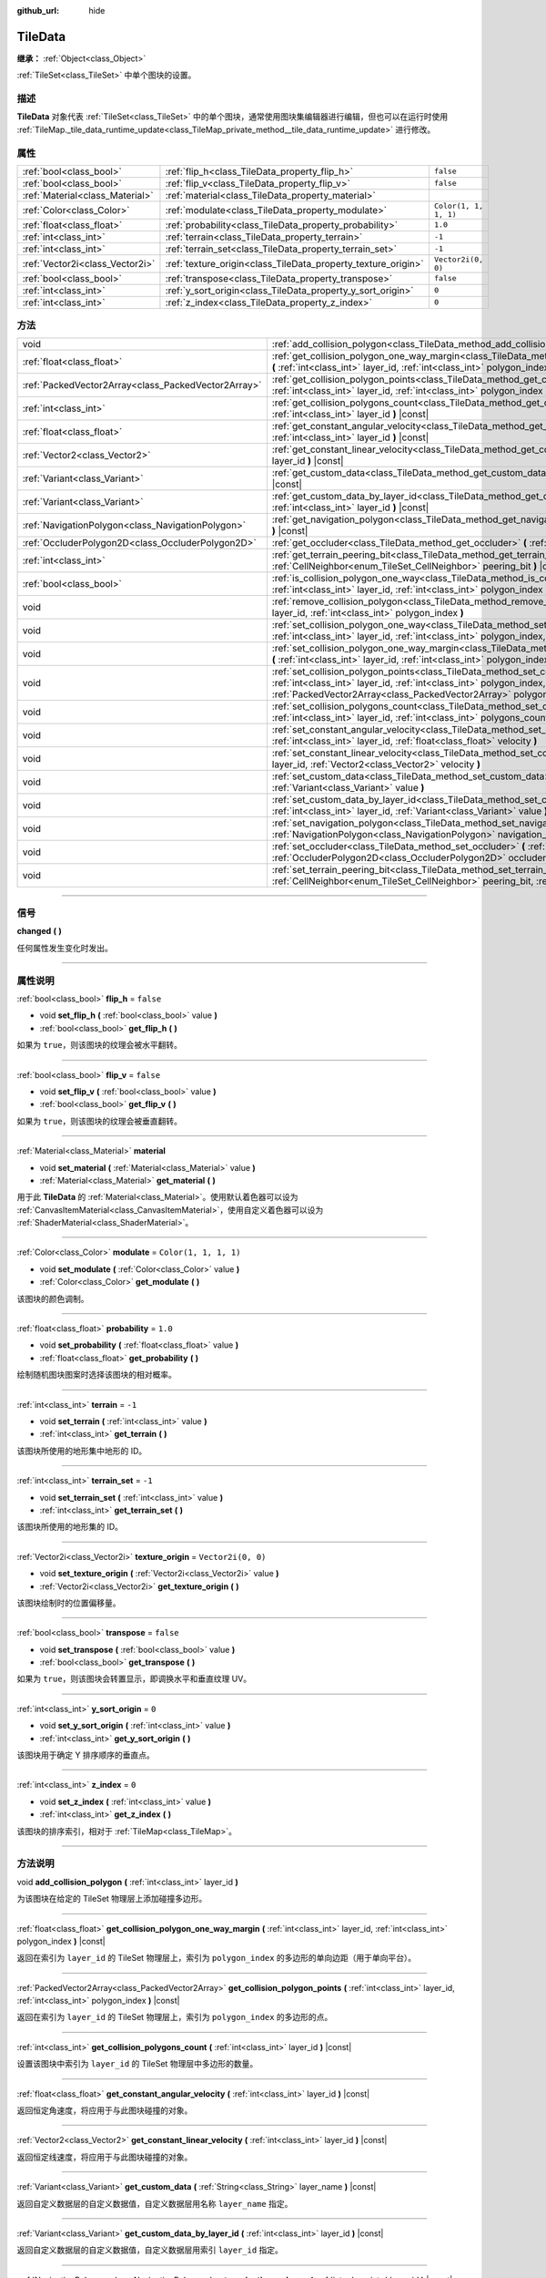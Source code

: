 :github_url: hide

.. DO NOT EDIT THIS FILE!!!
.. Generated automatically from Godot engine sources.
.. Generator: https://github.com/godotengine/godot/tree/master/doc/tools/make_rst.py.
.. XML source: https://github.com/godotengine/godot/tree/master/doc/classes/TileData.xml.

.. _class_TileData:

TileData
========

**继承：** :ref:`Object<class_Object>`

:ref:`TileSet<class_TileSet>` 中单个图块的设置。

.. rst-class:: classref-introduction-group

描述
----

**TileData** 对象代表 :ref:`TileSet<class_TileSet>` 中的单个图块，通常使用图块集编辑器进行编辑，但也可以在运行时使用 :ref:`TileMap._tile_data_runtime_update<class_TileMap_private_method__tile_data_runtime_update>` 进行修改。

.. rst-class:: classref-reftable-group

属性
----

.. table::
   :widths: auto

   +---------------------------------+---------------------------------------------------------------+-----------------------+
   | :ref:`bool<class_bool>`         | :ref:`flip_h<class_TileData_property_flip_h>`                 | ``false``             |
   +---------------------------------+---------------------------------------------------------------+-----------------------+
   | :ref:`bool<class_bool>`         | :ref:`flip_v<class_TileData_property_flip_v>`                 | ``false``             |
   +---------------------------------+---------------------------------------------------------------+-----------------------+
   | :ref:`Material<class_Material>` | :ref:`material<class_TileData_property_material>`             |                       |
   +---------------------------------+---------------------------------------------------------------+-----------------------+
   | :ref:`Color<class_Color>`       | :ref:`modulate<class_TileData_property_modulate>`             | ``Color(1, 1, 1, 1)`` |
   +---------------------------------+---------------------------------------------------------------+-----------------------+
   | :ref:`float<class_float>`       | :ref:`probability<class_TileData_property_probability>`       | ``1.0``               |
   +---------------------------------+---------------------------------------------------------------+-----------------------+
   | :ref:`int<class_int>`           | :ref:`terrain<class_TileData_property_terrain>`               | ``-1``                |
   +---------------------------------+---------------------------------------------------------------+-----------------------+
   | :ref:`int<class_int>`           | :ref:`terrain_set<class_TileData_property_terrain_set>`       | ``-1``                |
   +---------------------------------+---------------------------------------------------------------+-----------------------+
   | :ref:`Vector2i<class_Vector2i>` | :ref:`texture_origin<class_TileData_property_texture_origin>` | ``Vector2i(0, 0)``    |
   +---------------------------------+---------------------------------------------------------------+-----------------------+
   | :ref:`bool<class_bool>`         | :ref:`transpose<class_TileData_property_transpose>`           | ``false``             |
   +---------------------------------+---------------------------------------------------------------+-----------------------+
   | :ref:`int<class_int>`           | :ref:`y_sort_origin<class_TileData_property_y_sort_origin>`   | ``0``                 |
   +---------------------------------+---------------------------------------------------------------+-----------------------+
   | :ref:`int<class_int>`           | :ref:`z_index<class_TileData_property_z_index>`               | ``0``                 |
   +---------------------------------+---------------------------------------------------------------+-----------------------+

.. rst-class:: classref-reftable-group

方法
----

.. table::
   :widths: auto

   +-----------------------------------------------------+--------------------------------------------------------------------------------------------------------------------------------------------------------------------------------------------------------------------------------------+
   | void                                                | :ref:`add_collision_polygon<class_TileData_method_add_collision_polygon>` **(** :ref:`int<class_int>` layer_id **)**                                                                                                                 |
   +-----------------------------------------------------+--------------------------------------------------------------------------------------------------------------------------------------------------------------------------------------------------------------------------------------+
   | :ref:`float<class_float>`                           | :ref:`get_collision_polygon_one_way_margin<class_TileData_method_get_collision_polygon_one_way_margin>` **(** :ref:`int<class_int>` layer_id, :ref:`int<class_int>` polygon_index **)** |const|                                      |
   +-----------------------------------------------------+--------------------------------------------------------------------------------------------------------------------------------------------------------------------------------------------------------------------------------------+
   | :ref:`PackedVector2Array<class_PackedVector2Array>` | :ref:`get_collision_polygon_points<class_TileData_method_get_collision_polygon_points>` **(** :ref:`int<class_int>` layer_id, :ref:`int<class_int>` polygon_index **)** |const|                                                      |
   +-----------------------------------------------------+--------------------------------------------------------------------------------------------------------------------------------------------------------------------------------------------------------------------------------------+
   | :ref:`int<class_int>`                               | :ref:`get_collision_polygons_count<class_TileData_method_get_collision_polygons_count>` **(** :ref:`int<class_int>` layer_id **)** |const|                                                                                           |
   +-----------------------------------------------------+--------------------------------------------------------------------------------------------------------------------------------------------------------------------------------------------------------------------------------------+
   | :ref:`float<class_float>`                           | :ref:`get_constant_angular_velocity<class_TileData_method_get_constant_angular_velocity>` **(** :ref:`int<class_int>` layer_id **)** |const|                                                                                         |
   +-----------------------------------------------------+--------------------------------------------------------------------------------------------------------------------------------------------------------------------------------------------------------------------------------------+
   | :ref:`Vector2<class_Vector2>`                       | :ref:`get_constant_linear_velocity<class_TileData_method_get_constant_linear_velocity>` **(** :ref:`int<class_int>` layer_id **)** |const|                                                                                           |
   +-----------------------------------------------------+--------------------------------------------------------------------------------------------------------------------------------------------------------------------------------------------------------------------------------------+
   | :ref:`Variant<class_Variant>`                       | :ref:`get_custom_data<class_TileData_method_get_custom_data>` **(** :ref:`String<class_String>` layer_name **)** |const|                                                                                                             |
   +-----------------------------------------------------+--------------------------------------------------------------------------------------------------------------------------------------------------------------------------------------------------------------------------------------+
   | :ref:`Variant<class_Variant>`                       | :ref:`get_custom_data_by_layer_id<class_TileData_method_get_custom_data_by_layer_id>` **(** :ref:`int<class_int>` layer_id **)** |const|                                                                                             |
   +-----------------------------------------------------+--------------------------------------------------------------------------------------------------------------------------------------------------------------------------------------------------------------------------------------+
   | :ref:`NavigationPolygon<class_NavigationPolygon>`   | :ref:`get_navigation_polygon<class_TileData_method_get_navigation_polygon>` **(** :ref:`int<class_int>` layer_id **)** |const|                                                                                                       |
   +-----------------------------------------------------+--------------------------------------------------------------------------------------------------------------------------------------------------------------------------------------------------------------------------------------+
   | :ref:`OccluderPolygon2D<class_OccluderPolygon2D>`   | :ref:`get_occluder<class_TileData_method_get_occluder>` **(** :ref:`int<class_int>` layer_id **)** |const|                                                                                                                           |
   +-----------------------------------------------------+--------------------------------------------------------------------------------------------------------------------------------------------------------------------------------------------------------------------------------------+
   | :ref:`int<class_int>`                               | :ref:`get_terrain_peering_bit<class_TileData_method_get_terrain_peering_bit>` **(** :ref:`CellNeighbor<enum_TileSet_CellNeighbor>` peering_bit **)** |const|                                                                         |
   +-----------------------------------------------------+--------------------------------------------------------------------------------------------------------------------------------------------------------------------------------------------------------------------------------------+
   | :ref:`bool<class_bool>`                             | :ref:`is_collision_polygon_one_way<class_TileData_method_is_collision_polygon_one_way>` **(** :ref:`int<class_int>` layer_id, :ref:`int<class_int>` polygon_index **)** |const|                                                      |
   +-----------------------------------------------------+--------------------------------------------------------------------------------------------------------------------------------------------------------------------------------------------------------------------------------------+
   | void                                                | :ref:`remove_collision_polygon<class_TileData_method_remove_collision_polygon>` **(** :ref:`int<class_int>` layer_id, :ref:`int<class_int>` polygon_index **)**                                                                      |
   +-----------------------------------------------------+--------------------------------------------------------------------------------------------------------------------------------------------------------------------------------------------------------------------------------------+
   | void                                                | :ref:`set_collision_polygon_one_way<class_TileData_method_set_collision_polygon_one_way>` **(** :ref:`int<class_int>` layer_id, :ref:`int<class_int>` polygon_index, :ref:`bool<class_bool>` one_way **)**                           |
   +-----------------------------------------------------+--------------------------------------------------------------------------------------------------------------------------------------------------------------------------------------------------------------------------------------+
   | void                                                | :ref:`set_collision_polygon_one_way_margin<class_TileData_method_set_collision_polygon_one_way_margin>` **(** :ref:`int<class_int>` layer_id, :ref:`int<class_int>` polygon_index, :ref:`float<class_float>` one_way_margin **)**    |
   +-----------------------------------------------------+--------------------------------------------------------------------------------------------------------------------------------------------------------------------------------------------------------------------------------------+
   | void                                                | :ref:`set_collision_polygon_points<class_TileData_method_set_collision_polygon_points>` **(** :ref:`int<class_int>` layer_id, :ref:`int<class_int>` polygon_index, :ref:`PackedVector2Array<class_PackedVector2Array>` polygon **)** |
   +-----------------------------------------------------+--------------------------------------------------------------------------------------------------------------------------------------------------------------------------------------------------------------------------------------+
   | void                                                | :ref:`set_collision_polygons_count<class_TileData_method_set_collision_polygons_count>` **(** :ref:`int<class_int>` layer_id, :ref:`int<class_int>` polygons_count **)**                                                             |
   +-----------------------------------------------------+--------------------------------------------------------------------------------------------------------------------------------------------------------------------------------------------------------------------------------------+
   | void                                                | :ref:`set_constant_angular_velocity<class_TileData_method_set_constant_angular_velocity>` **(** :ref:`int<class_int>` layer_id, :ref:`float<class_float>` velocity **)**                                                             |
   +-----------------------------------------------------+--------------------------------------------------------------------------------------------------------------------------------------------------------------------------------------------------------------------------------------+
   | void                                                | :ref:`set_constant_linear_velocity<class_TileData_method_set_constant_linear_velocity>` **(** :ref:`int<class_int>` layer_id, :ref:`Vector2<class_Vector2>` velocity **)**                                                           |
   +-----------------------------------------------------+--------------------------------------------------------------------------------------------------------------------------------------------------------------------------------------------------------------------------------------+
   | void                                                | :ref:`set_custom_data<class_TileData_method_set_custom_data>` **(** :ref:`String<class_String>` layer_name, :ref:`Variant<class_Variant>` value **)**                                                                                |
   +-----------------------------------------------------+--------------------------------------------------------------------------------------------------------------------------------------------------------------------------------------------------------------------------------------+
   | void                                                | :ref:`set_custom_data_by_layer_id<class_TileData_method_set_custom_data_by_layer_id>` **(** :ref:`int<class_int>` layer_id, :ref:`Variant<class_Variant>` value **)**                                                                |
   +-----------------------------------------------------+--------------------------------------------------------------------------------------------------------------------------------------------------------------------------------------------------------------------------------------+
   | void                                                | :ref:`set_navigation_polygon<class_TileData_method_set_navigation_polygon>` **(** :ref:`int<class_int>` layer_id, :ref:`NavigationPolygon<class_NavigationPolygon>` navigation_polygon **)**                                         |
   +-----------------------------------------------------+--------------------------------------------------------------------------------------------------------------------------------------------------------------------------------------------------------------------------------------+
   | void                                                | :ref:`set_occluder<class_TileData_method_set_occluder>` **(** :ref:`int<class_int>` layer_id, :ref:`OccluderPolygon2D<class_OccluderPolygon2D>` occluder_polygon **)**                                                               |
   +-----------------------------------------------------+--------------------------------------------------------------------------------------------------------------------------------------------------------------------------------------------------------------------------------------+
   | void                                                | :ref:`set_terrain_peering_bit<class_TileData_method_set_terrain_peering_bit>` **(** :ref:`CellNeighbor<enum_TileSet_CellNeighbor>` peering_bit, :ref:`int<class_int>` terrain **)**                                                  |
   +-----------------------------------------------------+--------------------------------------------------------------------------------------------------------------------------------------------------------------------------------------------------------------------------------------+

.. rst-class:: classref-section-separator

----

.. rst-class:: classref-descriptions-group

信号
----

.. _class_TileData_signal_changed:

.. rst-class:: classref-signal

**changed** **(** **)**

任何属性发生变化时发出。

.. rst-class:: classref-section-separator

----

.. rst-class:: classref-descriptions-group

属性说明
--------

.. _class_TileData_property_flip_h:

.. rst-class:: classref-property

:ref:`bool<class_bool>` **flip_h** = ``false``

.. rst-class:: classref-property-setget

- void **set_flip_h** **(** :ref:`bool<class_bool>` value **)**
- :ref:`bool<class_bool>` **get_flip_h** **(** **)**

如果为 ``true``\ ，则该图块的纹理会被水平翻转。

.. rst-class:: classref-item-separator

----

.. _class_TileData_property_flip_v:

.. rst-class:: classref-property

:ref:`bool<class_bool>` **flip_v** = ``false``

.. rst-class:: classref-property-setget

- void **set_flip_v** **(** :ref:`bool<class_bool>` value **)**
- :ref:`bool<class_bool>` **get_flip_v** **(** **)**

如果为 ``true``\ ，则该图块的纹理会被垂直翻转。

.. rst-class:: classref-item-separator

----

.. _class_TileData_property_material:

.. rst-class:: classref-property

:ref:`Material<class_Material>` **material**

.. rst-class:: classref-property-setget

- void **set_material** **(** :ref:`Material<class_Material>` value **)**
- :ref:`Material<class_Material>` **get_material** **(** **)**

用于此 **TileData** 的 :ref:`Material<class_Material>`\ 。使用默认着色器可以设为 :ref:`CanvasItemMaterial<class_CanvasItemMaterial>`\ ，使用自定义着色器可以设为 :ref:`ShaderMaterial<class_ShaderMaterial>`\ 。

.. rst-class:: classref-item-separator

----

.. _class_TileData_property_modulate:

.. rst-class:: classref-property

:ref:`Color<class_Color>` **modulate** = ``Color(1, 1, 1, 1)``

.. rst-class:: classref-property-setget

- void **set_modulate** **(** :ref:`Color<class_Color>` value **)**
- :ref:`Color<class_Color>` **get_modulate** **(** **)**

该图块的颜色调制。

.. rst-class:: classref-item-separator

----

.. _class_TileData_property_probability:

.. rst-class:: classref-property

:ref:`float<class_float>` **probability** = ``1.0``

.. rst-class:: classref-property-setget

- void **set_probability** **(** :ref:`float<class_float>` value **)**
- :ref:`float<class_float>` **get_probability** **(** **)**

绘制随机图块图案时选择该图块的相对概率。

.. rst-class:: classref-item-separator

----

.. _class_TileData_property_terrain:

.. rst-class:: classref-property

:ref:`int<class_int>` **terrain** = ``-1``

.. rst-class:: classref-property-setget

- void **set_terrain** **(** :ref:`int<class_int>` value **)**
- :ref:`int<class_int>` **get_terrain** **(** **)**

该图块所使用的地形集中地形的 ID。

.. rst-class:: classref-item-separator

----

.. _class_TileData_property_terrain_set:

.. rst-class:: classref-property

:ref:`int<class_int>` **terrain_set** = ``-1``

.. rst-class:: classref-property-setget

- void **set_terrain_set** **(** :ref:`int<class_int>` value **)**
- :ref:`int<class_int>` **get_terrain_set** **(** **)**

该图块所使用的地形集的 ID。

.. rst-class:: classref-item-separator

----

.. _class_TileData_property_texture_origin:

.. rst-class:: classref-property

:ref:`Vector2i<class_Vector2i>` **texture_origin** = ``Vector2i(0, 0)``

.. rst-class:: classref-property-setget

- void **set_texture_origin** **(** :ref:`Vector2i<class_Vector2i>` value **)**
- :ref:`Vector2i<class_Vector2i>` **get_texture_origin** **(** **)**

该图块绘制时的位置偏移量。

.. rst-class:: classref-item-separator

----

.. _class_TileData_property_transpose:

.. rst-class:: classref-property

:ref:`bool<class_bool>` **transpose** = ``false``

.. rst-class:: classref-property-setget

- void **set_transpose** **(** :ref:`bool<class_bool>` value **)**
- :ref:`bool<class_bool>` **get_transpose** **(** **)**

如果为 ``true``\ ，则该图块会转置显示，即调换水平和垂直纹理 UV。

.. rst-class:: classref-item-separator

----

.. _class_TileData_property_y_sort_origin:

.. rst-class:: classref-property

:ref:`int<class_int>` **y_sort_origin** = ``0``

.. rst-class:: classref-property-setget

- void **set_y_sort_origin** **(** :ref:`int<class_int>` value **)**
- :ref:`int<class_int>` **get_y_sort_origin** **(** **)**

该图块用于确定 Y 排序顺序的垂直点。

.. rst-class:: classref-item-separator

----

.. _class_TileData_property_z_index:

.. rst-class:: classref-property

:ref:`int<class_int>` **z_index** = ``0``

.. rst-class:: classref-property-setget

- void **set_z_index** **(** :ref:`int<class_int>` value **)**
- :ref:`int<class_int>` **get_z_index** **(** **)**

该图块的排序索引，相对于 :ref:`TileMap<class_TileMap>`\ 。

.. rst-class:: classref-section-separator

----

.. rst-class:: classref-descriptions-group

方法说明
--------

.. _class_TileData_method_add_collision_polygon:

.. rst-class:: classref-method

void **add_collision_polygon** **(** :ref:`int<class_int>` layer_id **)**

为该图块在给定的 TileSet 物理层上添加碰撞多边形。

.. rst-class:: classref-item-separator

----

.. _class_TileData_method_get_collision_polygon_one_way_margin:

.. rst-class:: classref-method

:ref:`float<class_float>` **get_collision_polygon_one_way_margin** **(** :ref:`int<class_int>` layer_id, :ref:`int<class_int>` polygon_index **)** |const|

返回在索引为 ``layer_id`` 的 TileSet 物理层上，索引为 ``polygon_index`` 的多边形的单向边距（用于单向平台）。

.. rst-class:: classref-item-separator

----

.. _class_TileData_method_get_collision_polygon_points:

.. rst-class:: classref-method

:ref:`PackedVector2Array<class_PackedVector2Array>` **get_collision_polygon_points** **(** :ref:`int<class_int>` layer_id, :ref:`int<class_int>` polygon_index **)** |const|

返回在索引为 ``layer_id`` 的 TileSet 物理层上，索引为 ``polygon_index`` 的多边形的点。

.. rst-class:: classref-item-separator

----

.. _class_TileData_method_get_collision_polygons_count:

.. rst-class:: classref-method

:ref:`int<class_int>` **get_collision_polygons_count** **(** :ref:`int<class_int>` layer_id **)** |const|

设置该图块中索引为 ``layer_id`` 的 TileSet 物理层中多边形的数量。

.. rst-class:: classref-item-separator

----

.. _class_TileData_method_get_constant_angular_velocity:

.. rst-class:: classref-method

:ref:`float<class_float>` **get_constant_angular_velocity** **(** :ref:`int<class_int>` layer_id **)** |const|

返回恒定角速度，将应用于与此图块碰撞的对象。

.. rst-class:: classref-item-separator

----

.. _class_TileData_method_get_constant_linear_velocity:

.. rst-class:: classref-method

:ref:`Vector2<class_Vector2>` **get_constant_linear_velocity** **(** :ref:`int<class_int>` layer_id **)** |const|

返回恒定线速度，将应用于与此图块碰撞的对象。

.. rst-class:: classref-item-separator

----

.. _class_TileData_method_get_custom_data:

.. rst-class:: classref-method

:ref:`Variant<class_Variant>` **get_custom_data** **(** :ref:`String<class_String>` layer_name **)** |const|

返回自定义数据层的自定义数据值，自定义数据层用名称 ``layer_name`` 指定。

.. rst-class:: classref-item-separator

----

.. _class_TileData_method_get_custom_data_by_layer_id:

.. rst-class:: classref-method

:ref:`Variant<class_Variant>` **get_custom_data_by_layer_id** **(** :ref:`int<class_int>` layer_id **)** |const|

返回自定义数据层的自定义数据值，自定义数据层用索引 ``layer_id`` 指定。

.. rst-class:: classref-item-separator

----

.. _class_TileData_method_get_navigation_polygon:

.. rst-class:: classref-method

:ref:`NavigationPolygon<class_NavigationPolygon>` **get_navigation_polygon** **(** :ref:`int<class_int>` layer_id **)** |const|

返回该图块中索引为 ``layer_id`` 的 TileSet 导航层的导航多边形。

.. rst-class:: classref-item-separator

----

.. _class_TileData_method_get_occluder:

.. rst-class:: classref-method

:ref:`OccluderPolygon2D<class_OccluderPolygon2D>` **get_occluder** **(** :ref:`int<class_int>` layer_id **)** |const|

返回该图块中索引为 ``layer_id`` 的 TileSet 遮挡层的遮挡器多边形。

.. rst-class:: classref-item-separator

----

.. _class_TileData_method_get_terrain_peering_bit:

.. rst-class:: classref-method

:ref:`int<class_int>` **get_terrain_peering_bit** **(** :ref:`CellNeighbor<enum_TileSet_CellNeighbor>` peering_bit **)** |const|

返回该图块给定 ``peering_bit`` 方向的地形位。

.. rst-class:: classref-item-separator

----

.. _class_TileData_method_is_collision_polygon_one_way:

.. rst-class:: classref-method

:ref:`bool<class_bool>` **is_collision_polygon_one_way** **(** :ref:`int<class_int>` layer_id, :ref:`int<class_int>` polygon_index **)** |const|

返回索引为 ``layer_id`` 的 TileSet 物理层上索引为 ``polygon_index`` 的多边形是否启用了单向碰撞。

.. rst-class:: classref-item-separator

----

.. _class_TileData_method_remove_collision_polygon:

.. rst-class:: classref-method

void **remove_collision_polygon** **(** :ref:`int<class_int>` layer_id, :ref:`int<class_int>` polygon_index **)**

移除索引为 ``layer_id`` 的 TileSet 物理层上索引为 ``polygon_index`` 的多边形。

.. rst-class:: classref-item-separator

----

.. _class_TileData_method_set_collision_polygon_one_way:

.. rst-class:: classref-method

void **set_collision_polygon_one_way** **(** :ref:`int<class_int>` layer_id, :ref:`int<class_int>` polygon_index, :ref:`bool<class_bool>` one_way **)**

启用/禁用索引为 ``layer_id`` 的 TileSet 物理层上索引为 ``polygon_index`` 的多边形的单向碰撞。

.. rst-class:: classref-item-separator

----

.. _class_TileData_method_set_collision_polygon_one_way_margin:

.. rst-class:: classref-method

void **set_collision_polygon_one_way_margin** **(** :ref:`int<class_int>` layer_id, :ref:`int<class_int>` polygon_index, :ref:`float<class_float>` one_way_margin **)**

启用/禁用索引为 ``layer_id`` 的 TileSet 物理层上索引为 ``polygon_index`` 的多边形的单向碰撞。

.. rst-class:: classref-item-separator

----

.. _class_TileData_method_set_collision_polygon_points:

.. rst-class:: classref-method

void **set_collision_polygon_points** **(** :ref:`int<class_int>` layer_id, :ref:`int<class_int>` polygon_index, :ref:`PackedVector2Array<class_PackedVector2Array>` polygon **)**

设置索引为 ``layer_id`` 的 TileSet 物理层上索引为 ``polygon_index`` 的多边形的顶点。

.. rst-class:: classref-item-separator

----

.. _class_TileData_method_set_collision_polygons_count:

.. rst-class:: classref-method

void **set_collision_polygons_count** **(** :ref:`int<class_int>` layer_id, :ref:`int<class_int>` polygons_count **)**

设置索引为 ``layer_id`` 的 TileSet 物理层中多边形的数量。

.. rst-class:: classref-item-separator

----

.. _class_TileData_method_set_constant_angular_velocity:

.. rst-class:: classref-method

void **set_constant_angular_velocity** **(** :ref:`int<class_int>` layer_id, :ref:`float<class_float>` velocity **)**

设置恒定角速度。不会旋转图块。会对与该图块发生碰撞的对象应用该角速度。

.. rst-class:: classref-item-separator

----

.. _class_TileData_method_set_constant_linear_velocity:

.. rst-class:: classref-method

void **set_constant_linear_velocity** **(** :ref:`int<class_int>` layer_id, :ref:`Vector2<class_Vector2>` velocity **)**

设置恒定线速度。不会旋转图块。会对与该图块发生碰撞的对象应用该线速度。可用于创建传送带。

.. rst-class:: classref-item-separator

----

.. _class_TileData_method_set_custom_data:

.. rst-class:: classref-method

void **set_custom_data** **(** :ref:`String<class_String>` layer_name, :ref:`Variant<class_Variant>` value **)**

设置该图块的自定义数据值，TileSet 自定义数据层由名称 ``layer_name`` 指定。

.. rst-class:: classref-item-separator

----

.. _class_TileData_method_set_custom_data_by_layer_id:

.. rst-class:: classref-method

void **set_custom_data_by_layer_id** **(** :ref:`int<class_int>` layer_id, :ref:`Variant<class_Variant>` value **)**

设置该图块的自定义数据值，TileSet 自定义数据层由索引 ``layer_id`` 指定。

.. rst-class:: classref-item-separator

----

.. _class_TileData_method_set_navigation_polygon:

.. rst-class:: classref-method

void **set_navigation_polygon** **(** :ref:`int<class_int>` layer_id, :ref:`NavigationPolygon<class_NavigationPolygon>` navigation_polygon **)**

设置索引为 ``layer_id`` 的 TileSet 导航层的导航多边形。

.. rst-class:: classref-item-separator

----

.. _class_TileData_method_set_occluder:

.. rst-class:: classref-method

void **set_occluder** **(** :ref:`int<class_int>` layer_id, :ref:`OccluderPolygon2D<class_OccluderPolygon2D>` occluder_polygon **)**

设置索引为 ``layer_id`` 的 TileSet 遮挡层的遮挡器。

.. rst-class:: classref-item-separator

----

.. _class_TileData_method_set_terrain_peering_bit:

.. rst-class:: classref-method

void **set_terrain_peering_bit** **(** :ref:`CellNeighbor<enum_TileSet_CellNeighbor>` peering_bit, :ref:`int<class_int>` terrain **)**

设置该图块给定 ``peering_bit`` 方向的地形位。

.. |virtual| replace:: :abbr:`virtual (本方法通常需要用户覆盖才能生效。)`
.. |const| replace:: :abbr:`const (本方法没有副作用。不会修改该实例的任何成员变量。)`
.. |vararg| replace:: :abbr:`vararg (本方法除了在此处描述的参数外，还能够继续接受任意数量的参数。)`
.. |constructor| replace:: :abbr:`constructor (本方法用于构造某个类型。)`
.. |static| replace:: :abbr:`static (调用本方法无需实例，所以可以直接使用类名调用。)`
.. |operator| replace:: :abbr:`operator (本方法描述的是使用本类型作为左操作数的有效操作符。)`
.. |bitfield| replace:: :abbr:`BitField (这个值是由下列标志构成的位掩码整数。)`
